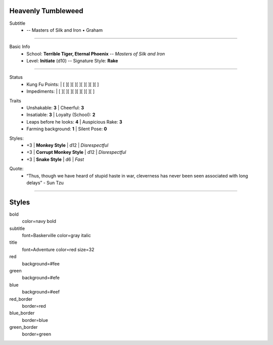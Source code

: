 .. page: size=5.5inx4.5in margin=0.25in
.. section: padding=0
.. title: hidden
.. style: title

Heavenly Tumbleweed
-------------------

.. style: subtitle


Subtitle
 - -- Masters of Silk and Iron • Graham

---------------------------------------------------------------

.. section: padding=8
.. style: default strong=bold

Basic Info
 - School: **Terrible Tiger, Eternal Phoenix** -- *Masters of Silk and Iron*
 - Level: **Initiate** (d10) -- Signature Style: **Rake**


---------------------------------------------------------------

.. section: stack columns=2 padding=8
.. style: default
.. title: banner

.. image:: Heavenly_Tumbleweed.jpg
..

.. title: hidden style=red_border
.. style: red

Status
 - Kung Fu Points:  |   [ ][ ][ ][ ][ ][ ][ ][ ]
 - Impediments:     |   [ ][ ][ ][ ][ ][ ][ ][ ]

.. title: hidden style=green_border
.. style: green

Traits
 - Unshakable: **3**                |   Cheerful: **3**
 - Insatiable: **3**                |   Loyalty (School): **2**
 - Leaps before he looks: **4**     |   Auspicious Rake: **3**
 - Farming background: **1**        |   Silent Pose: **0**

.. title: hidden style=blue_border
.. style: blue

Styles:
 - +3 | **Monkey Style**              |   d12 | *Disrespectful*
 - +3 | **Corrupt Monkey Style**      |   d12 | *Disrespectful*
 - +3 | **Snake Style**               |   d6  | *Fast*

.. title: hidden style=default
.. style: subtitle

Quote:
 - “Thus, though we have heard of stupid haste in war, cleverness has never been seen associated with long delays” - Sun Tzu

---------------------------------------------------------------



Styles
------

bold
    color=navy bold
subtitle
    font=Baskerville color=gray italic
title
    font=Adventure color=red size=32

red
    background=#fee
green
    background=#efe
blue
    background=#eef

red_border
    border=red
blue_border
    border=blue
green_border
    border=green


